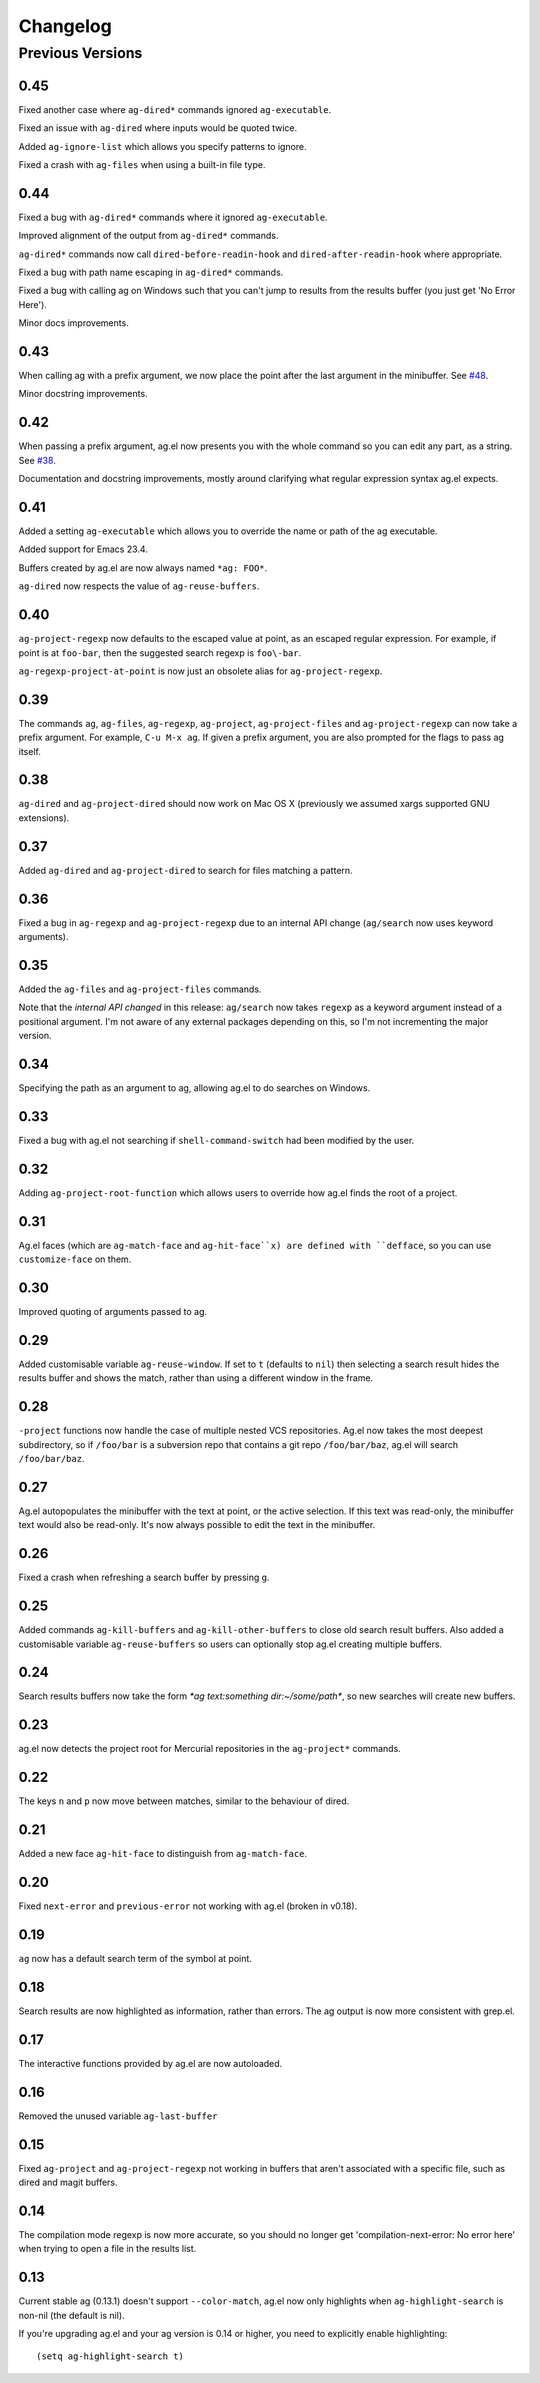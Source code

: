Changelog
=========

Previous Versions
-----------------

0.45
~~~~

Fixed another case where ``ag-dired*`` commands ignored ``ag-executable``.

Fixed an issue with ``ag-dired`` where inputs would be quoted twice.

Added ``ag-ignore-list`` which allows you specify patterns to ignore.

Fixed a crash with ``ag-files`` when using a built-in file type.

0.44
~~~~

Fixed a bug with ``ag-dired*`` commands where it ignored
``ag-executable``.

Improved alignment of the output from ``ag-dired*`` commands.

``ag-dired*`` commands now call ``dired-before-readin-hook`` and
``dired-after-readin-hook`` where appropriate.

Fixed a bug with path name escaping in ``ag-dired*`` commands.

Fixed a bug with calling ag on Windows such that you can't jump to
results from the results buffer (you just get 'No Error Here').

Minor docs improvements.

0.43
~~~~

When calling ag with a prefix argument, we now place the point after
the last argument in the minibuffer. See
`#48 <https://github.com/Wilfred/ag.el/issues/48>`_.

Minor docstring improvements.

0.42
~~~~

When passing a prefix argument, ag.el now presents you with the whole
command so you can edit any part, as a string. See
`#38 <https://github.com/Wilfred/ag.el/issues/38>`_.

Documentation and docstring improvements, mostly around clarifying
what regular expression syntax ag.el expects.

0.41
~~~~

Added a setting ``ag-executable`` which allows you to override the name
or path of the ag executable.

Added support for Emacs 23.4.

Buffers created by ag.el are now always named ``*ag: FOO*``.

``ag-dired`` now respects the value of ``ag-reuse-buffers``.

0.40
~~~~

``ag-project-regexp`` now defaults to the escaped value at point, as an
escaped regular expression. For example, if point is at ``foo-bar``,
then the suggested search regexp is ``foo\-bar``.

``ag-regexp-project-at-point`` is now just an obsolete alias for ``ag-project-regexp``.

0.39
~~~~

The commands ``ag``, ``ag-files``, ``ag-regexp``, ``ag-project``,
``ag-project-files`` and ``ag-project-regexp`` can now take a prefix
argument. For example, ``C-u M-x ag``. If given a prefix argument, you
are also prompted for the flags to pass ag itself.

0.38
~~~~

``ag-dired`` and ``ag-project-dired`` should now work on Mac OS X
(previously we assumed xargs supported GNU extensions).

0.37
~~~~

Added ``ag-dired`` and ``ag-project-dired`` to search for files matching a
pattern.

0.36
~~~~

Fixed a bug in ``ag-regexp`` and ``ag-project-regexp`` due to an internal
API change (``ag/search`` now uses keyword arguments).

0.35
~~~~

Added the ``ag-files`` and ``ag-project-files`` commands.

Note that the *internal API changed* in this release: ``ag/search`` now
takes ``regexp`` as a keyword argument instead of a positional
argument. I'm not aware of any external packages depending on this, so
I'm not incrementing the major version.

0.34
~~~~

Specifying the path as an argument to ag, allowing ag.el to do
searches on Windows.

0.33
~~~~

Fixed a bug with ag.el not searching if ``shell-command-switch`` had
been modified by the user.

0.32
~~~~

Adding ``ag-project-root-function`` which allows users to override how
ag.el finds the root of a project.

0.31
~~~~

Ag.el faces (which are ``ag-match-face`` and ``ag-hit-face``x) are defined
with ``defface``, so you can use ``customize-face`` on them.

0.30
~~~~

Improved quoting of arguments passed to ag.

0.29
~~~~

Added customisable variable ``ag-reuse-window``. If set to ``t`` (defaults
to ``nil``) then selecting a search result hides the results buffer and
shows the match, rather than using a different window in the frame.

0.28
~~~~

``-project`` functions now handle the case of multiple nested VCS
repositories. Ag.el now takes the most deepest subdirectory, so if
``/foo/bar`` is a subversion repo that contains a git repo
``/foo/bar/baz``, ag.el will search ``/foo/bar/baz``.

0.27
~~~~

Ag.el autopopulates the minibuffer with the text at point, or the
active selection. If this text was read-only, the minibuffer text
would also be read-only. It's now always possible to edit the text in
the minibuffer.

0.26
~~~~

Fixed a crash when refreshing a search buffer by pressing ``g``.

0.25
~~~~

Added commands ``ag-kill-buffers`` and ``ag-kill-other-buffers`` to
close old search result buffers. Also added a customisable variable
``ag-reuse-buffers`` so users can optionally stop ag.el creating
multiple buffers.

0.24
~~~~

Search results buffers now take the form `*ag text:something
dir:~/some/path*`, so new searches will create new buffers.

0.23
~~~~

ag.el now detects the project root for Mercurial repositories in the
``ag-project*`` commands.

0.22
~~~~

The keys ``n`` and ``p`` now move between matches, similar to the
behaviour of dired.

0.21
~~~~

Added a new face ``ag-hit-face`` to distinguish from ``ag-match-face``.

0.20
~~~~

Fixed ``next-error`` and ``previous-error`` not working with ag.el (broken
in v0.18).

0.19
~~~~

``ag`` now has a default search term of the symbol at point.

0.18
~~~~

Search results are now highlighted as information, rather than
errors. The ag output is now more consistent with grep.el.

0.17
~~~~

The interactive functions provided by ag.el are now autoloaded.

0.16
~~~~

Removed the unused variable ``ag-last-buffer``

0.15
~~~~

Fixed ``ag-project`` and ``ag-project-regexp`` not working in buffers that
aren't associated with a specific file, such as dired and magit buffers.

0.14
~~~~

The compilation mode regexp is now more accurate, so you should no
longer get 'compilation-next-error: No error here' when trying to open
a file in the results list.

0.13
~~~~

Current stable ag (0.13.1) doesn't support ``--color-match``, ag.el now
only highlights when ``ag-highlight-search`` is non-nil (the default is nil).

If you're upgrading ag.el and your ag version is 0.14 or higher, you
need to explicitly enable highlighting::

    (setq ag-highlight-search t)
